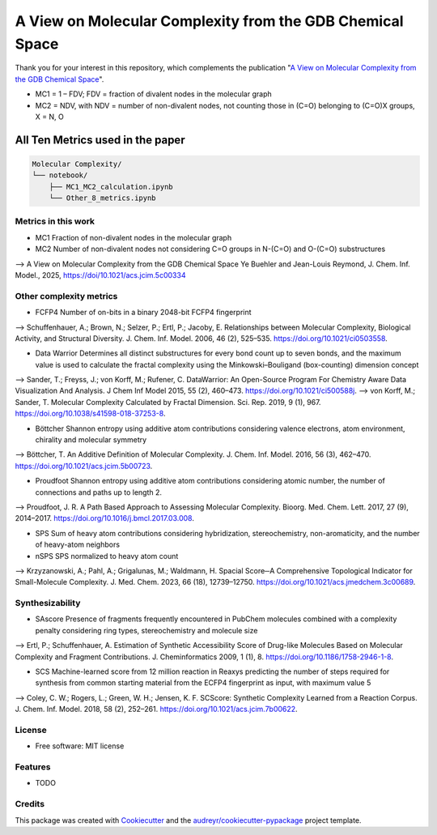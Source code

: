 ========================
A View on Molecular Complexity from the GDB Chemical Space 
========================


.. image:: https://img.shields.io/pypi/v/gdb_molecular_complexity.svg
        :target: https://pypi.python.org/pypi/gdb_molecular_complexity

.. image:: https://readthedocs.org/projects/gdb-molecular-complexity/badge/?version=latest
        :target: https://gdb-molecular-complexity.readthedocs.io/en/latest/?version=latest
        :alt: Documentation Status

Thank you for your interest in this repository, which complements the publication 
"`A View on Molecular Complexity from the GDB Chemical Space <https://pubs.acs.org/doi/10.1021/acs.jcim.5c00334>`_".

.. image:: https://github.com/Ye-Buehler/Molecular_Complexity/blob/main/docs/mc.jpg
   :alt: GA
   :align: center
   :width: 400px

* MC1 = 1 – FDV; FDV = fraction of divalent nodes in the molecular graph
* MC2 = NDV, with NDV = number of non-divalent nodes, not counting those in (C=O) belonging to (C=O)X groups, X = N, O


All Ten Metrics used in the paper
=================================

.. code-block:: text

    Molecular Complexity/
    └── notebook/
        ├── MC1_MC2_calculation.ipynb
        └── Other_8_metrics.ipynb

Metrics in this work
--------

* MC1	Fraction of non-divalent nodes in the molecular graph	
* MC2	Number of non-divalent nodes not considering C=O groups in N-(C=O) and O-(C=O) substructures	
--> A View on Molecular Complexity from the GDB Chemical Space Ye Buehler and Jean-Louis Reymond, J. Chem. Inf. Model., 2025, https://doi/10.1021/acs.jcim.5c00334

Other complexity metrics
--------

* FCFP4	Number of on-bits in a binary 2048-bit FCFP4 fingerprint	
--> Schuffenhauer, A.; Brown, N.; Selzer, P.; Ertl, P.; Jacoby, E. Relationships between Molecular Complexity, Biological Activity, and Structural Diversity. J. Chem. Inf. Model. 2006, 46 (2), 525–535. https://doi.org/10.1021/ci0503558.

* Data Warrior	Determines all distinct substructures for every bond count up to seven bonds, and the maximum value is used to calculate the fractal complexity using the Minkowski–Bouligand (box-counting) dimension concept
--> Sander, T.; Freyss, J.; von Korff, M.; Rufener, C. DataWarrior: An Open-Source Program For Chemistry Aware Data Visualization And Analysis. J Chem Inf Model 2015, 55 (2), 460–473. https://doi.org/10.1021/ci500588j.
--> von Korff, M.; Sander, T. Molecular Complexity Calculated by Fractal Dimension. Sci. Rep. 2019, 9 (1), 967. https://doi.org/10.1038/s41598-018-37253-8.

* Böttcher	Shannon entropy using additive atom contributions considering valence electrons, atom environment, chirality and molecular symmetry
--> Böttcher, T. An Additive Definition of Molecular Complexity. J. Chem. Inf. Model. 2016, 56 (3), 462–470. https://doi.org/10.1021/acs.jcim.5b00723.

* Proudfoot	Shannon entropy using additive atom contributions considering atomic number, the number of connections and paths up to length 2. 	
--> Proudfoot, J. R. A Path Based Approach to Assessing Molecular Complexity. Bioorg. Med. Chem. Lett. 2017, 27 (9), 2014–2017. https://doi.org/10.1016/j.bmcl.2017.03.008.

* SPS	Sum of heavy atom contributions considering hybridization, stereochemistry, non-aromaticity, and the number of heavy-atom neighbors	
* nSPS	SPS normalized to heavy atom count	
--> Krzyzanowski, A.; Pahl, A.; Grigalunas, M.; Waldmann, H. Spacial Score─A Comprehensive Topological Indicator for Small-Molecule Complexity. J. Med. Chem. 2023, 66 (18), 12739–12750. https://doi.org/10.1021/acs.jmedchem.3c00689.

Synthesizability
--------

* SAscore	Presence of fragments frequently encountered in PubChem molecules combined with a complexity penalty considering ring types, stereochemistry and molecule size
--> Ertl, P.; Schuffenhauer, A. Estimation of Synthetic Accessibility Score of Drug-like Molecules Based on Molecular Complexity and Fragment Contributions. J. Cheminformatics 2009, 1 (1), 8. https://doi.org/10.1186/1758-2946-1-8.

* SCS	Machine-learned score from 12 million reaction in Reaxys predicting the number of steps required for synthesis from common starting material from the ECFP4 fingerprint as input, with maximum value 5	
--> Coley, C. W.; Rogers, L.; Green, W. H.; Jensen, K. F. SCScore: Synthetic Complexity Learned from a Reaction Corpus. J. Chem. Inf. Model. 2018, 58 (2), 252–261. https://doi.org/10.1021/acs.jcim.7b00622.

License
--------

* Free software: MIT license


Features
--------

* TODO

Credits
-------

This package was created with Cookiecutter_ and the `audreyr/cookiecutter-pypackage`_ project template.

.. _Cookiecutter: https://github.com/audreyr/cookiecutter
.. _`audreyr/cookiecutter-pypackage`: https://github.com/audreyr/cookiecutter-pypackage
